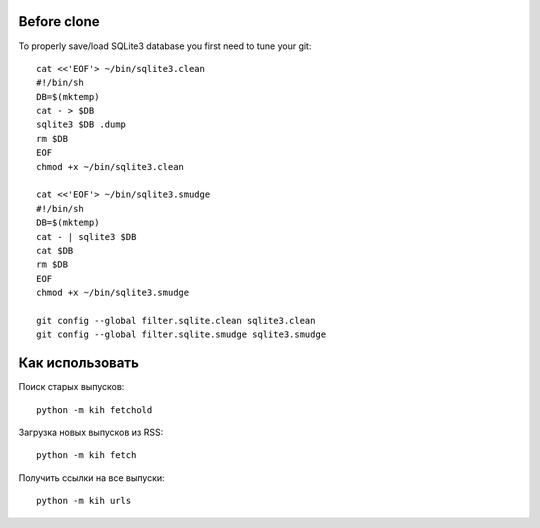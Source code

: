 Before clone
~~~~~~~~~~~~

To properly save/load SQLite3 database you first need to tune your git::

  cat <<'EOF'> ~/bin/sqlite3.clean
  #!/bin/sh
  DB=$(mktemp)
  cat - > $DB
  sqlite3 $DB .dump
  rm $DB
  EOF
  chmod +x ~/bin/sqlite3.clean
  
  cat <<'EOF'> ~/bin/sqlite3.smudge
  #!/bin/sh
  DB=$(mktemp)
  cat - | sqlite3 $DB
  cat $DB
  rm $DB
  EOF
  chmod +x ~/bin/sqlite3.smudge
  
  git config --global filter.sqlite.clean sqlite3.clean
  git config --global filter.sqlite.smudge sqlite3.smudge

Как использовать
~~~~~~~~~~~~~~~~

Поиск старых выпусков::

  python -m kih fetchold

Загрузка новых выпусков из RSS::

  python -m kih fetch

Получить ссылки на все выпуски::

  python -m kih urls
